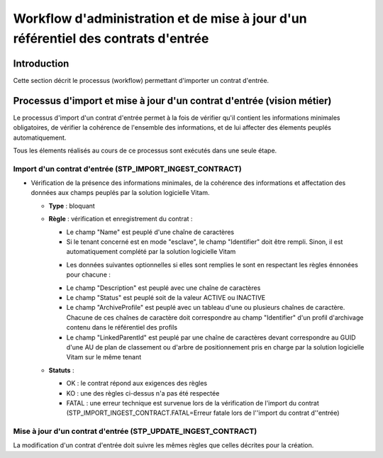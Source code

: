 Workflow d'administration et de mise à jour d'un référentiel des contrats d'entrée
###########################################################################

Introduction
============

Cette section décrit le processus (workflow) permettant d'importer un contrat d'entrée.

Processus d'import  et mise à jour d'un contrat d'entrée (vision métier)
========================================================================

Le processus d'import d'un contrat d'entrée permet à la fois de vérifier qu'il contient les informations minimales obligatoires, de vérifier la cohérence de l'ensemble des informations, et de lui affecter des élements peuplés automatiquement.

Tous les élements réalisés au cours de ce processus sont exécutés dans une seule étape.

Import d'un contrat d'entrée (STP_IMPORT_INGEST_CONTRACT)
----------------------------------------------------------

* Vérification de la présence des informations minimales, de la cohérence des informations et affectation des données aux champs peuplés par la solution logicielle Vitam.

  + **Type** : bloquant

  + **Règle** : vérification et enregistrement du contrat :

    * Le champ "Name" est peuplé d'une chaîne de caractères
    * Si le tenant concerné est en mode "esclave", le champ "Identifier" doit être rempli. Sinon, il est automatiquement complété par la solution logicielle Vitam

    + Les données suivantes optionnelles si elles sont remplies le sont en respectant les règles énnonées pour chacune :

    * Le champ "Description" est peuplé avec une chaîne de caractères
    * Le champ "Status" est peuplé soit de la valeur ACTIVE ou INACTIVE
    * Le champ "ArchiveProfile" est peuplé avec un tableau d'une ou plusieurs chaînes de caractère. Chacune de ces chaînes de caractère doit correspondre au champ "Identifier" d'un profil d'archivage contenu dans le référentiel des profils
    * Le champ "LinkedParentId" est peuplé par une chaîne de caractères devant correspondre au GUID d'une AU de plan de classement ou d'arbre de positionnement pris en charge par la solution logicielle Vitam sur le même tenant

  + **Statuts** :

    - OK : le contrat répond aux exigences des règles

    - KO : une des règles ci-dessus n'a pas été respectée

    - FATAL : une erreur technique est survenue lors de la vérification de l'import du contrat (STP_IMPORT_INGEST_CONTRACT.FATAL=Erreur fatale lors de l''import du contrat d''entrée)

Mise à jour d'un contrat d'entrée (STP_UPDATE_INGEST_CONTRACT)
----------------------------------------------------------

La modification d'un contrat d'entrée doit suivre les mêmes règles que celles décrites pour la création.
